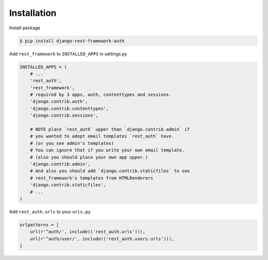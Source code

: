 Installation
============


Install package

.. code-block:: bash

    $ pip install django-rest-framework-auth


Add ``rest_framework`` to ``INSTALLED_APPS`` in settings.py

.. code-block:: python

    INSTALLED_APPS = (
        # ...
        'rest_auth',
        'rest_framework',
        # required by 3 apps, auth, contenttypes and sessions.
        'django.contrib.auth',
        'django.contrib.contenttypes',
        'django.contrib.sessions',

        # NOTE place `rest_auth` upper than `django.contrib.admin` if
        # you wanted to adopt email templates `rest_auth` have.
        # (or you see admin's templates)
        # You can ignore that if you write your own email template.
        # (also you should place your own app upper.)
        'django.contrib.admin',
        # And also you should add `django.contrib.staticfiles` to see
        # rest_framework's templates from HTMLRenderers
        'django.contrib.staticfiles',
        # ...
    )


Add ``rest_auth.urls`` to your ``urls.py``

.. code-block:: python

    urlpatterns = [
        url(r'^auth/', include(('rest_auth.urls'))),
        url(r'^auth/user/', include(('rest_auth.users.urls'))),
    ]
